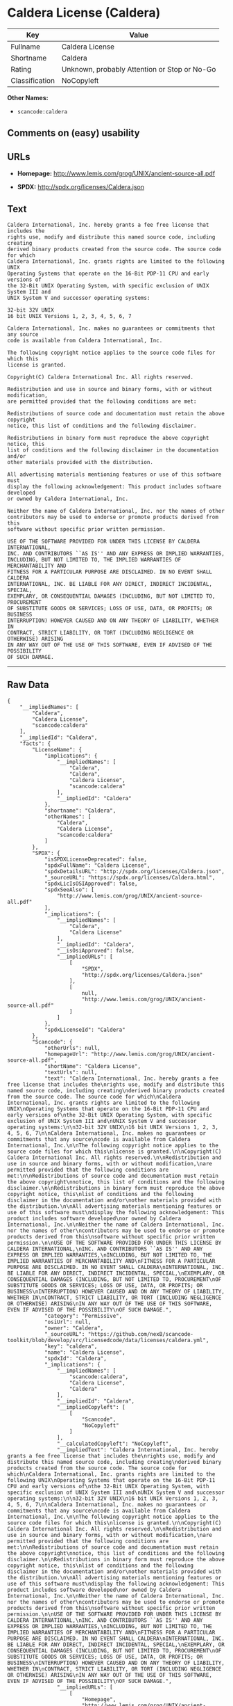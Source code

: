 * Caldera License (Caldera)

| Key              | Value                                          |
|------------------+------------------------------------------------|
| Fullname         | Caldera License                                |
| Shortname        | Caldera                                        |
| Rating           | Unknown, probably Attention or Stop or No-Go   |
| Classification   | NoCopyleft                                     |

*Other Names:*

- =scancode:caldera=

** Comments on (easy) usability

** URLs

- *Homepage:* http://www.lemis.com/grog/UNIX/ancient-source-all.pdf

- *SPDX:* http://spdx.org/licenses/Caldera.json

** Text

#+BEGIN_EXAMPLE
  Caldera International, Inc. hereby grants a fee free license that includes the
  rights use, modify and distribute this named source code, including creating
  derived binary products created from the source code. The source code for which
  Caldera International, Inc. grants rights are limited to the following UNIX
  Operating Systems that operate on the 16-Bit PDP-11 CPU and early versions of
  the 32-Bit UNIX Operating System, with specific exclusion of UNIX System III and
  UNIX System V and successor operating systems:

  32-bit 32V UNIX
  16 bit UNIX Versions 1, 2, 3, 4, 5, 6, 7

  Caldera International, Inc. makes no guarantees or commitments that any source
  code is available from Caldera International, Inc.

  The following copyright notice applies to the source code files for which this
  license is granted.

  Copyright(C) Caldera International Inc. All rights reserved.

  Redistribution and use in source and binary forms, with or without modification,
  are permitted provided that the following conditions are met:

  Redistributions of source code and documentation must retain the above copyright
  notice, this list of conditions and the following disclaimer.

  Redistributions in binary form must reproduce the above copyright notice, this
  list of conditions and the following disclaimer in the documentation and/or
  other materials provided with the distribution.

  All advertising materials mentioning features or use of this software must
  display the following acknowledgement: This product includes software developed
  or owned by Caldera International, Inc.

  Neither the name of Caldera International, Inc. nor the names of other
  contributors may be used to endorse or promote products derived from this
  software without specific prior written permission.

  USE OF THE SOFTWARE PROVIDED FOR UNDER THIS LICENSE BY CALDERA INTERNATIONAL,
  INC. AND CONTRIBUTORS ``AS IS'' AND ANY EXPRESS OR IMPLIED WARRANTIES,
  INCLUDING, BUT NOT LIMITED TO, THE IMPLIED WARRANTIES OF MERCHANTABILITY AND
  FITNESS FOR A PARTICULAR PURPOSE ARE DISCLAIMED. IN NO EVENT SHALL CALDERA
  INTERNATIONAL, INC. BE LIABLE FOR ANY DIRECT, INDIRECT INCIDENTAL, SPECIAL,
  EXEMPLARY, OR CONSEQUENTIAL DAMAGES (INCLUDING, BUT NOT LIMITED TO, PROCUREMENT
  OF SUBSTITUTE GOODS OR SERVICES; LOSS OF USE, DATA, OR PROFITS; OR BUSINESS
  INTERRUPTION) HOWEVER CAUSED AND ON ANY THEORY OF LIABILITY, WHETHER IN
  CONTRACT, STRICT LIABILITY, OR TORT (INCLUDING NEGLIGENCE OR OTHERWISE) ARISING
  IN ANY WAY OUT OF THE USE OF THIS SOFTWARE, EVEN IF ADVISED OF THE POSSIBILITY
  OF SUCH DAMAGE.
#+END_EXAMPLE

--------------

** Raw Data

#+BEGIN_EXAMPLE
  {
      "__impliedNames": [
          "Caldera",
          "Caldera License",
          "scancode:caldera"
      ],
      "__impliedId": "Caldera",
      "facts": {
          "LicenseName": {
              "implications": {
                  "__impliedNames": [
                      "Caldera",
                      "Caldera",
                      "Caldera License",
                      "scancode:caldera"
                  ],
                  "__impliedId": "Caldera"
              },
              "shortname": "Caldera",
              "otherNames": [
                  "Caldera",
                  "Caldera License",
                  "scancode:caldera"
              ]
          },
          "SPDX": {
              "isSPDXLicenseDeprecated": false,
              "spdxFullName": "Caldera License",
              "spdxDetailsURL": "http://spdx.org/licenses/Caldera.json",
              "_sourceURL": "https://spdx.org/licenses/Caldera.html",
              "spdxLicIsOSIApproved": false,
              "spdxSeeAlso": [
                  "http://www.lemis.com/grog/UNIX/ancient-source-all.pdf"
              ],
              "_implications": {
                  "__impliedNames": [
                      "Caldera",
                      "Caldera License"
                  ],
                  "__impliedId": "Caldera",
                  "__isOsiApproved": false,
                  "__impliedURLs": [
                      [
                          "SPDX",
                          "http://spdx.org/licenses/Caldera.json"
                      ],
                      [
                          null,
                          "http://www.lemis.com/grog/UNIX/ancient-source-all.pdf"
                      ]
                  ]
              },
              "spdxLicenseId": "Caldera"
          },
          "Scancode": {
              "otherUrls": null,
              "homepageUrl": "http://www.lemis.com/grog/UNIX/ancient-source-all.pdf",
              "shortName": "Caldera License",
              "textUrls": null,
              "text": "Caldera International, Inc. hereby grants a fee free license that includes the\nrights use, modify and distribute this named source code, including creating\nderived binary products created from the source code. The source code for which\nCaldera International, Inc. grants rights are limited to the following UNIX\nOperating Systems that operate on the 16-Bit PDP-11 CPU and early versions of\nthe 32-Bit UNIX Operating System, with specific exclusion of UNIX System III and\nUNIX System V and successor operating systems:\n\n32-bit 32V UNIX\n16 bit UNIX Versions 1, 2, 3, 4, 5, 6, 7\n\nCaldera International, Inc. makes no guarantees or commitments that any source\ncode is available from Caldera International, Inc.\n\nThe following copyright notice applies to the source code files for which this\nlicense is granted.\n\nCopyright(C) Caldera International Inc. All rights reserved.\n\nRedistribution and use in source and binary forms, with or without modification,\nare permitted provided that the following conditions are met:\n\nRedistributions of source code and documentation must retain the above copyright\nnotice, this list of conditions and the following disclaimer.\n\nRedistributions in binary form must reproduce the above copyright notice, this\nlist of conditions and the following disclaimer in the documentation and/or\nother materials provided with the distribution.\n\nAll advertising materials mentioning features or use of this software must\ndisplay the following acknowledgement: This product includes software developed\nor owned by Caldera International, Inc.\n\nNeither the name of Caldera International, Inc. nor the names of other\ncontributors may be used to endorse or promote products derived from this\nsoftware without specific prior written permission.\n\nUSE OF THE SOFTWARE PROVIDED FOR UNDER THIS LICENSE BY CALDERA INTERNATIONAL,\nINC. AND CONTRIBUTORS ``AS IS'' AND ANY EXPRESS OR IMPLIED WARRANTIES,\nINCLUDING, BUT NOT LIMITED TO, THE IMPLIED WARRANTIES OF MERCHANTABILITY AND\nFITNESS FOR A PARTICULAR PURPOSE ARE DISCLAIMED. IN NO EVENT SHALL CALDERA\nINTERNATIONAL, INC. BE LIABLE FOR ANY DIRECT, INDIRECT INCIDENTAL, SPECIAL,\nEXEMPLARY, OR CONSEQUENTIAL DAMAGES (INCLUDING, BUT NOT LIMITED TO, PROCUREMENT\nOF SUBSTITUTE GOODS OR SERVICES; LOSS OF USE, DATA, OR PROFITS; OR BUSINESS\nINTERRUPTION) HOWEVER CAUSED AND ON ANY THEORY OF LIABILITY, WHETHER IN\nCONTRACT, STRICT LIABILITY, OR TORT (INCLUDING NEGLIGENCE OR OTHERWISE) ARISING\nIN ANY WAY OUT OF THE USE OF THIS SOFTWARE, EVEN IF ADVISED OF THE POSSIBILITY\nOF SUCH DAMAGE.",
              "category": "Permissive",
              "osiUrl": null,
              "owner": "Caldera",
              "_sourceURL": "https://github.com/nexB/scancode-toolkit/blob/develop/src/licensedcode/data/licenses/caldera.yml",
              "key": "caldera",
              "name": "Caldera License",
              "spdxId": "Caldera",
              "_implications": {
                  "__impliedNames": [
                      "scancode:caldera",
                      "Caldera License",
                      "Caldera"
                  ],
                  "__impliedId": "Caldera",
                  "__impliedCopyleft": [
                      [
                          "Scancode",
                          "NoCopyleft"
                      ]
                  ],
                  "__calculatedCopyleft": "NoCopyleft",
                  "__impliedText": "Caldera International, Inc. hereby grants a fee free license that includes the\nrights use, modify and distribute this named source code, including creating\nderived binary products created from the source code. The source code for which\nCaldera International, Inc. grants rights are limited to the following UNIX\nOperating Systems that operate on the 16-Bit PDP-11 CPU and early versions of\nthe 32-Bit UNIX Operating System, with specific exclusion of UNIX System III and\nUNIX System V and successor operating systems:\n\n32-bit 32V UNIX\n16 bit UNIX Versions 1, 2, 3, 4, 5, 6, 7\n\nCaldera International, Inc. makes no guarantees or commitments that any source\ncode is available from Caldera International, Inc.\n\nThe following copyright notice applies to the source code files for which this\nlicense is granted.\n\nCopyright(C) Caldera International Inc. All rights reserved.\n\nRedistribution and use in source and binary forms, with or without modification,\nare permitted provided that the following conditions are met:\n\nRedistributions of source code and documentation must retain the above copyright\nnotice, this list of conditions and the following disclaimer.\n\nRedistributions in binary form must reproduce the above copyright notice, this\nlist of conditions and the following disclaimer in the documentation and/or\nother materials provided with the distribution.\n\nAll advertising materials mentioning features or use of this software must\ndisplay the following acknowledgement: This product includes software developed\nor owned by Caldera International, Inc.\n\nNeither the name of Caldera International, Inc. nor the names of other\ncontributors may be used to endorse or promote products derived from this\nsoftware without specific prior written permission.\n\nUSE OF THE SOFTWARE PROVIDED FOR UNDER THIS LICENSE BY CALDERA INTERNATIONAL,\nINC. AND CONTRIBUTORS ``AS IS'' AND ANY EXPRESS OR IMPLIED WARRANTIES,\nINCLUDING, BUT NOT LIMITED TO, THE IMPLIED WARRANTIES OF MERCHANTABILITY AND\nFITNESS FOR A PARTICULAR PURPOSE ARE DISCLAIMED. IN NO EVENT SHALL CALDERA\nINTERNATIONAL, INC. BE LIABLE FOR ANY DIRECT, INDIRECT INCIDENTAL, SPECIAL,\nEXEMPLARY, OR CONSEQUENTIAL DAMAGES (INCLUDING, BUT NOT LIMITED TO, PROCUREMENT\nOF SUBSTITUTE GOODS OR SERVICES; LOSS OF USE, DATA, OR PROFITS; OR BUSINESS\nINTERRUPTION) HOWEVER CAUSED AND ON ANY THEORY OF LIABILITY, WHETHER IN\nCONTRACT, STRICT LIABILITY, OR TORT (INCLUDING NEGLIGENCE OR OTHERWISE) ARISING\nIN ANY WAY OUT OF THE USE OF THIS SOFTWARE, EVEN IF ADVISED OF THE POSSIBILITY\nOF SUCH DAMAGE.",
                  "__impliedURLs": [
                      [
                          "Homepage",
                          "http://www.lemis.com/grog/UNIX/ancient-source-all.pdf"
                      ]
                  ]
              }
          }
      },
      "__impliedCopyleft": [
          [
              "Scancode",
              "NoCopyleft"
          ]
      ],
      "__calculatedCopyleft": "NoCopyleft",
      "__isOsiApproved": false,
      "__impliedText": "Caldera International, Inc. hereby grants a fee free license that includes the\nrights use, modify and distribute this named source code, including creating\nderived binary products created from the source code. The source code for which\nCaldera International, Inc. grants rights are limited to the following UNIX\nOperating Systems that operate on the 16-Bit PDP-11 CPU and early versions of\nthe 32-Bit UNIX Operating System, with specific exclusion of UNIX System III and\nUNIX System V and successor operating systems:\n\n32-bit 32V UNIX\n16 bit UNIX Versions 1, 2, 3, 4, 5, 6, 7\n\nCaldera International, Inc. makes no guarantees or commitments that any source\ncode is available from Caldera International, Inc.\n\nThe following copyright notice applies to the source code files for which this\nlicense is granted.\n\nCopyright(C) Caldera International Inc. All rights reserved.\n\nRedistribution and use in source and binary forms, with or without modification,\nare permitted provided that the following conditions are met:\n\nRedistributions of source code and documentation must retain the above copyright\nnotice, this list of conditions and the following disclaimer.\n\nRedistributions in binary form must reproduce the above copyright notice, this\nlist of conditions and the following disclaimer in the documentation and/or\nother materials provided with the distribution.\n\nAll advertising materials mentioning features or use of this software must\ndisplay the following acknowledgement: This product includes software developed\nor owned by Caldera International, Inc.\n\nNeither the name of Caldera International, Inc. nor the names of other\ncontributors may be used to endorse or promote products derived from this\nsoftware without specific prior written permission.\n\nUSE OF THE SOFTWARE PROVIDED FOR UNDER THIS LICENSE BY CALDERA INTERNATIONAL,\nINC. AND CONTRIBUTORS ``AS IS'' AND ANY EXPRESS OR IMPLIED WARRANTIES,\nINCLUDING, BUT NOT LIMITED TO, THE IMPLIED WARRANTIES OF MERCHANTABILITY AND\nFITNESS FOR A PARTICULAR PURPOSE ARE DISCLAIMED. IN NO EVENT SHALL CALDERA\nINTERNATIONAL, INC. BE LIABLE FOR ANY DIRECT, INDIRECT INCIDENTAL, SPECIAL,\nEXEMPLARY, OR CONSEQUENTIAL DAMAGES (INCLUDING, BUT NOT LIMITED TO, PROCUREMENT\nOF SUBSTITUTE GOODS OR SERVICES; LOSS OF USE, DATA, OR PROFITS; OR BUSINESS\nINTERRUPTION) HOWEVER CAUSED AND ON ANY THEORY OF LIABILITY, WHETHER IN\nCONTRACT, STRICT LIABILITY, OR TORT (INCLUDING NEGLIGENCE OR OTHERWISE) ARISING\nIN ANY WAY OUT OF THE USE OF THIS SOFTWARE, EVEN IF ADVISED OF THE POSSIBILITY\nOF SUCH DAMAGE.",
      "__impliedURLs": [
          [
              "SPDX",
              "http://spdx.org/licenses/Caldera.json"
          ],
          [
              null,
              "http://www.lemis.com/grog/UNIX/ancient-source-all.pdf"
          ],
          [
              "Homepage",
              "http://www.lemis.com/grog/UNIX/ancient-source-all.pdf"
          ]
      ]
  }
#+END_EXAMPLE